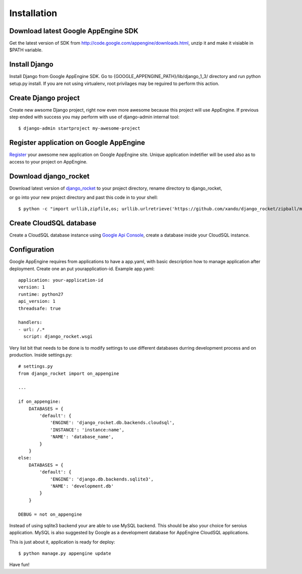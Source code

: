 .. _installation:

Installation
============


Download latest Google AppEngine SDK
____________________________________

Get the latest version of SDK from `<http://code.google.com/appengine/downloads.html>`_, unzip it and make it visiable in $PATH variable. 

Install Django
______________

Install    Django    from    Google     AppEngine    SDK.     Go    to
{GOOGLE_APPENGINE_PATH}/lib/django_1_3/   directory  and   run  python
setup.py install.   If you are  not using virtualenv,  root privilages
may be reguired to perform this action.

Create Django project
_____________________

Create new awsome Django project,  right now even more awesome because
this project will  use AppEngine. If previous step  ended with success
you may perform with use of django-admin internal tool::

    $ django-admin startproject my-awesome-project


Register application on Google AppEngine
________________________________________

`Register   <http://code.google.com/appengine/>`_  your   awesome  new
application on Google  AppEngine site. Unique application indetifier
will be used also as to access to your project on AppEngine. 


Download django_rocket
______________________

Download        latest         version        of        `django_rocket
<https://github.com/xando/django_rocket/zipball/master>`_    to   your
project directory, rename directory to  django_rocket, 

or go into your
new  project  directory   and  past  this  code  in   to  your shell::

     $ python -c "import urllib,zipfile,os; urllib.urlretrieve('https://github.com/xando/django_rocket/zipball/master', 'django_rocket.zip'); zipfile.ZipFile('django_rocket.zip', 'r').extractall(); os.rename(zipfile.ZipFile('django_rocket.zip', 'r').namelist()[0].strip('/'), 'django_rocket'); os.remove('django_rocket.zip')"


Create CloudSQL database
________________________

Create  a  CloudSQL  database   instance  using  `Google  Api  Console
<https://code.google.com/apis/console>`_,  create  a  database  inside
your CloudSQL instance.


Configuration
_____________

Google AppEngine requires from  applications to have a app.yaml, with
basic description  how to manage application  after deployment. Create
one an put yourapplication-id. Example app.yaml::

    application: your-application-id
    version: 1
    runtime: python27
    api_version: 1
    threadsafe: true

    handlers:
    - url: /.*
      script: django_rocket.wsgi


Very list  bit that  needs to  be done  is to  modify settings  to use
different    databases   durring    development    process   and    on
production. Inside settings.py::

    # settings.py
    from django_rocket import on_appengine

    ...

    if on_appengine:
        DATABASES = {
            'default': {
                'ENGINE': 'django_rocket.db.backends.cloudsql',
                'INSTANCE': 'instance:name',
                'NAME': 'database_name',
            }
        }
    else:
        DATABASES = {
            'default': {
                'ENGINE': 'django.db.backends.sqlite3',
                'NAME': 'development.db'
            }
        }

    DEBUG = not on_appengine

Instead  of  using  sqlite3  backend   your  are  able  to  use  MySQL
backend.   This    should   be   also   your    choice   for   seroius
application.  MySQL  is also  suggested  by  Google as  a  development
database for AppEngine CloudSQL applications.

This is just about it, application is ready for deploy::
   
    $ python manage.py appengine update

Have fun!
